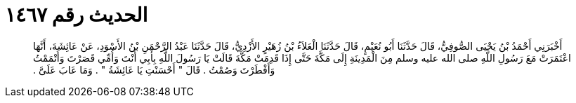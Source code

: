 
= الحديث رقم ١٤٦٧

[quote.hadith]
أَخْبَرَنِي أَحْمَدُ بْنُ يَحْيَى الصُّوفِيُّ، قَالَ حَدَّثَنَا أَبُو نُعَيْمٍ، قَالَ حَدَّثَنَا الْعَلاَءُ بْنُ زُهَيْرٍ الأَزْدِيُّ، قَالَ حَدَّثَنَا عَبْدُ الرَّحْمَنِ بْنُ الأَسْوَدِ، عَنْ عَائِشَةَ، أَنَّهَا اعْتَمَرَتْ مَعَ رَسُولِ اللَّهِ صلى الله عليه وسلم مِنَ الْمَدِينَةِ إِلَى مَكَّةَ حَتَّى إِذَا قَدِمَتْ مَكَّةَ قَالَتْ يَا رَسُولَ اللَّهِ بِأَبِي أَنْتَ وَأُمِّي قَصَرْتَ وَأَتْمَمْتُ وَأَفْطَرْتَ وَصُمْتُ ‏.‏ قَالَ ‏"‏ أَحْسَنْتِ يَا عَائِشَةُ ‏"‏ ‏.‏ وَمَا عَابَ عَلَىَّ ‏.‏